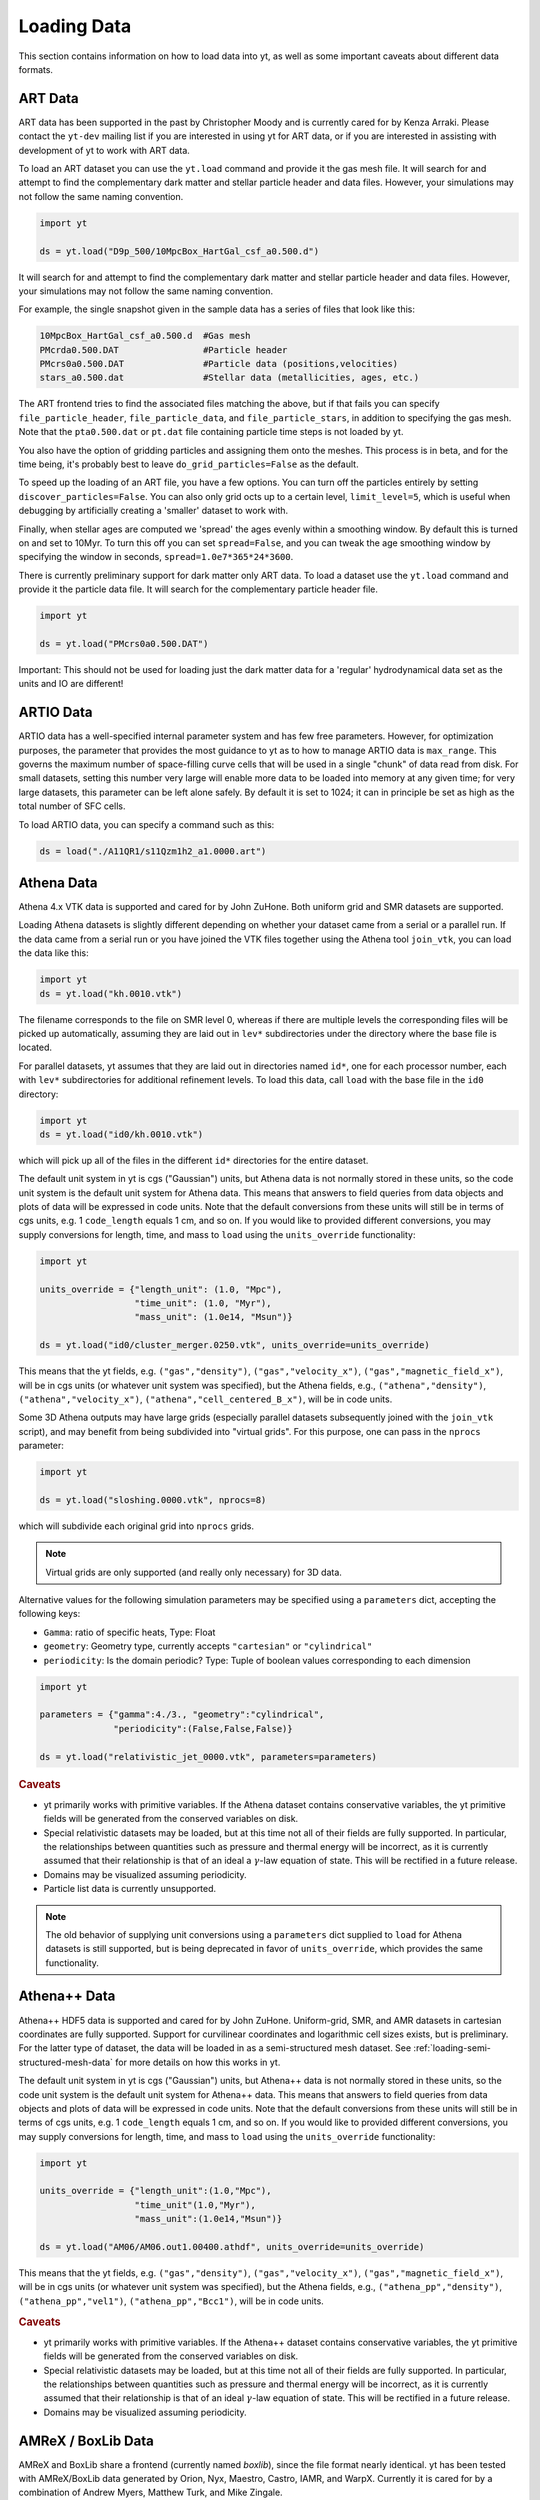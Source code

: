 .. _loading-data:

Loading Data
============

This section contains information on how to load data into yt, as well as
some important caveats about different data formats.

.. _loading-art-data:

ART Data
--------

ART data has been supported in the past by Christopher Moody and is currently
cared for by Kenza Arraki.  Please contact the ``yt-dev`` mailing list if you
are interested in using yt for ART data, or if you are interested in assisting
with development of yt to work with ART data.

To load an ART dataset you can use the ``yt.load`` command and provide it the
gas mesh file. It will search for and attempt to find the complementary dark
matter and stellar particle header and data files. However, your simulations may
not follow the same naming convention.

.. code-block:: python

   import yt

   ds = yt.load("D9p_500/10MpcBox_HartGal_csf_a0.500.d")


It will search for and attempt to find the complementary dark matter and stellar
particle header and data files. However, your simulations may not follow the
same naming convention.

For example, the single snapshot given in the sample data has a series of files
that look like this:

.. code-block:: none

   10MpcBox_HartGal_csf_a0.500.d  #Gas mesh
   PMcrda0.500.DAT                #Particle header
   PMcrs0a0.500.DAT               #Particle data (positions,velocities)
   stars_a0.500.dat               #Stellar data (metallicities, ages, etc.)

The ART frontend tries to find the associated files matching the
above, but if that fails you can specify ``file_particle_header``,
``file_particle_data``, and ``file_particle_stars``, in addition to
specifying the gas mesh. Note that the ``pta0.500.dat`` or ``pt.dat``
file containing particle time steps is not loaded by yt.

You also have the option of gridding particles and assigning them onto the
meshes.  This process is in beta, and for the time being, it's probably best to
leave ``do_grid_particles=False`` as the default.

To speed up the loading of an ART file, you have a few options. You can turn
off the particles entirely by setting ``discover_particles=False``. You can
also only grid octs up to a certain level, ``limit_level=5``, which is useful
when debugging by artificially creating a 'smaller' dataset to work with.

Finally, when stellar ages are computed we 'spread' the ages evenly within a
smoothing window. By default this is turned on and set to 10Myr. To turn this
off you can set ``spread=False``, and you can tweak the age smoothing window
by specifying the window in seconds, ``spread=1.0e7*365*24*3600``.

There is currently preliminary support for dark matter only ART data. To load a
dataset use the ``yt.load`` command and provide it the particle data file. It
will search for the complementary particle header file.

.. code-block:: python

   import yt

   ds = yt.load("PMcrs0a0.500.DAT")

Important: This should not be used for loading just the dark matter
data for a 'regular' hydrodynamical data set as the units and IO are
different!


.. _loading-artio-data:

ARTIO Data
----------

ARTIO data has a well-specified internal parameter system and has few free
parameters.  However, for optimization purposes, the parameter that provides
the most guidance to yt as to how to manage ARTIO data is ``max_range``.  This
governs the maximum number of space-filling curve cells that will be used in a
single "chunk" of data read from disk.  For small datasets, setting this number
very large will enable more data to be loaded into memory at any given time;
for very large datasets, this parameter can be left alone safely.  By default
it is set to 1024; it can in principle be set as high as the total number of
SFC cells.

To load ARTIO data, you can specify a command such as this:

.. code-block:: python

   ds = load("./A11QR1/s11Qzm1h2_a1.0000.art")

.. _loading-athena-data:

Athena Data
-----------

Athena 4.x VTK data is supported and cared for by John ZuHone. Both uniform grid
and SMR datasets are supported.

.. note:
   yt also recognizes Fargo3D data written to VTK files as
   Athena data, but support for Fargo3D data is preliminary.

Loading Athena datasets is slightly different depending on whether
your dataset came from a serial or a parallel run. If the data came
from a serial run or you have joined the VTK files together using the
Athena tool ``join_vtk``, you can load the data like this:

.. code-block:: python

   import yt
   ds = yt.load("kh.0010.vtk")

The filename corresponds to the file on SMR level 0, whereas if there
are multiple levels the corresponding files will be picked up
automatically, assuming they are laid out in ``lev*`` subdirectories
under the directory where the base file is located.

For parallel datasets, yt assumes that they are laid out in
directories named ``id*``, one for each processor number, each with
``lev*`` subdirectories for additional refinement levels. To load this
data, call ``load`` with the base file in the ``id0`` directory:

.. code-block:: python

   import yt
   ds = yt.load("id0/kh.0010.vtk")

which will pick up all of the files in the different ``id*`` directories for
the entire dataset.

The default unit system in yt is cgs ("Gaussian") units, but Athena data is not
normally stored in these units, so the code unit system is the default unit
system for Athena data. This means that answers to field queries from data
objects and plots of data will be expressed in code units. Note that the default
conversions from these units will still be in terms of cgs units, e.g. 1
``code_length`` equals 1 cm, and so on. If you would like to provided different
conversions, you may supply conversions for length, time, and mass to ``load``
using the ``units_override`` functionality:

.. code-block:: python

   import yt

   units_override = {"length_unit": (1.0, "Mpc"),
                     "time_unit": (1.0, "Myr"),
                     "mass_unit": (1.0e14, "Msun")}

   ds = yt.load("id0/cluster_merger.0250.vtk", units_override=units_override)

This means that the yt fields, e.g. ``("gas","density")``,
``("gas","velocity_x")``, ``("gas","magnetic_field_x")``, will be in cgs units
(or whatever unit system was specified), but the Athena fields, e.g.,
``("athena","density")``, ``("athena","velocity_x")``,
``("athena","cell_centered_B_x")``, will be in code units.

Some 3D Athena outputs may have large grids (especially parallel datasets
subsequently joined with the ``join_vtk`` script), and may benefit from being
subdivided into "virtual grids". For this purpose, one can pass in the
``nprocs`` parameter:

.. code-block:: python

   import yt

   ds = yt.load("sloshing.0000.vtk", nprocs=8)

which will subdivide each original grid into ``nprocs`` grids.

.. note::

    Virtual grids are only supported (and really only necessary) for 3D data.

Alternative values for the following simulation parameters may be specified
using a ``parameters`` dict, accepting the following keys:

* ``Gamma``: ratio of specific heats, Type: Float
* ``geometry``: Geometry type, currently accepts ``"cartesian"`` or
  ``"cylindrical"``
* ``periodicity``: Is the domain periodic? Type: Tuple of boolean values
  corresponding to each dimension

.. code-block:: python

   import yt

   parameters = {"gamma":4./3., "geometry":"cylindrical",
                 "periodicity":(False,False,False)}

   ds = yt.load("relativistic_jet_0000.vtk", parameters=parameters)

.. rubric:: Caveats

* yt primarily works with primitive variables. If the Athena dataset contains
  conservative variables, the yt primitive fields will be generated from the
  conserved variables on disk.
* Special relativistic datasets may be loaded, but at this time not all of
  their fields are fully supported. In particular, the relationships between
  quantities such as pressure and thermal energy will be incorrect, as it is
  currently assumed that their relationship is that of an ideal a
  :math:`\gamma`-law equation of state. This will be rectified in a future
  release.
* Domains may be visualized assuming periodicity.
* Particle list data is currently unsupported.

.. note::

   The old behavior of supplying unit conversions using a ``parameters``
   dict supplied to ``load`` for Athena datasets is still supported, but is
   being deprecated in favor of ``units_override``, which provides the same
   functionality.

.. _loading-athena-pp-data:

Athena++ Data
-------------

Athena++ HDF5 data is supported and cared for by John ZuHone. Uniform-grid, SMR,
and AMR datasets in cartesian coordinates are fully supported. Support for
curvilinear coordinates and logarithmic cell sizes exists, but is preliminary.
For the latter type of dataset, the data will be loaded in as a semi-structured
mesh dataset. See :ref:`loading-semi-structured-mesh-data` for more details on
how this works in yt.

The default unit system in yt is cgs ("Gaussian") units, but Athena++ data is
not normally stored in these units, so the code unit system is the default unit
system for Athena++ data. This means that answers to field queries from data
objects and plots of data will be expressed in code units. Note that the default
conversions from these units will still be in terms of cgs units, e.g. 1
``code_length`` equals 1 cm, and so on. If you would like to provided different
conversions, you may supply conversions for length, time, and mass to ``load``
using the ``units_override`` functionality:

.. code-block:: python

   import yt

   units_override = {"length_unit":(1.0,"Mpc"),
                     "time_unit"(1.0,"Myr"),
                     "mass_unit":(1.0e14,"Msun")}

   ds = yt.load("AM06/AM06.out1.00400.athdf", units_override=units_override)

This means that the yt fields, e.g. ``("gas","density")``,
``("gas","velocity_x")``, ``("gas","magnetic_field_x")``, will be in cgs units
(or whatever unit system was specified), but the Athena fields, e.g.,
``("athena_pp","density")``, ``("athena_pp","vel1")``, ``("athena_pp","Bcc1")``,
will be in code units.

.. rubric:: Caveats

* yt primarily works with primitive variables. If the Athena++ dataset contains
  conservative variables, the yt primitive fields will be generated from the
  conserved variables on disk.
* Special relativistic datasets may be loaded, but at this time not all of their
  fields are fully supported. In particular, the relationships between
  quantities such as pressure and thermal energy will be incorrect, as it is
  currently assumed that their relationship is that of an ideal
  :math:`\gamma`-law equation of state. This will be rectified in a future
  release.
* Domains may be visualized assuming periodicity.

.. _loading-orion-data:

AMReX / BoxLib Data
-------------------

AMReX and BoxLib share a frontend (currently named `boxlib`), since
the file format nearly identical.  yt has been tested with AMReX/BoxLib
data generated by Orion, Nyx, Maestro, Castro, IAMR, and
WarpX. Currently it is cared for by a combination of Andrew Myers,
Matthew Turk, and Mike Zingale.

To load an AMReX/BoxLib dataset, you can use the ``yt.load`` command on
the plotfile directory name.  In general, you must also have the
``inputs`` file in the base directory, but Maestro, Castro, Nyx, and WarpX will get
all the necessary parameter information from the ``job_info`` file in
the plotfile directory.  For instance, if you were in a
directory with the following files:

.. code-block:: none

   inputs
   pltgmlcs5600/
   pltgmlcs5600/Header
   pltgmlcs5600/Level_0
   pltgmlcs5600/Level_0/Cell_H
   pltgmlcs5600/Level_1
   pltgmlcs5600/Level_1/Cell_H
   pltgmlcs5600/Level_2
   pltgmlcs5600/Level_2/Cell_H
   pltgmlcs5600/Level_3
   pltgmlcs5600/Level_3/Cell_H
   pltgmlcs5600/Level_4
   pltgmlcs5600/Level_4/Cell_H

You would feed it the filename ``pltgmlcs5600``:

.. code-block:: python

   import yt
   ds = yt.load("pltgmlcs5600")

For Maestro, Castro, Nyx, and WarpX, you would not need the ``inputs`` file, and you
would have a ``job_info`` file in the plotfile directory.

.. rubric:: Caveats

* yt does not read the Maestro base state (although you can have Maestro
  map it to a full Cartesian state variable before writing the plotfile
  to get around this).  E-mail the dev list if you need this support.
* yt supports AMReX/BoxLib particle data stored in the standard format used
  by Nyx and WarpX, and optionally Castro. It currently does not support the ASCII particle
  data used by Maestro and Castro.
* For Maestro, yt aliases either "tfromp" or "tfromh to" ``temperature``
  depending on the value of the ``use_tfromp`` runtime parameter.
* For Maestro, some velocity fields like ``velocity_magnitude`` or
  ``mach_number`` will always use the on-disk value, and not have yt
  derive it, due to the complex interplay of the base state velocity.

Viewing raw fields in WarpX
^^^^^^^^^^^^^^^^^^^^^^^^^^^

Most AMReX/BoxLib codes output cell-centered data. If the underlying discretization
is not cell-centered, then fields are typically averaged to cell centers before
they are written to plot files for visualization. WarpX, however, has the option
to output the raw (i.e., not averaged to cell centers) data as well.  If you
run your WarpX simulation with ``warpx.plot_raw_fields = 1`` in your inputs
file, then you should get an additional ``raw_fields`` subdirectory inside your
plot file. When you load this dataset, yt will have additional on-disk fields
defined, with the "raw" field type:

.. code-block:: python

    import yt
    ds = yt.load("Laser/plt00015/")
    print(ds.field_list)

The raw fields in WarpX are nodal in at least one direction. We define a field
to be "nodal" in a given direction if the field data is defined at the "low"
and "high" sides of the cell in that direction, rather than at the cell center.
Instead of returning one field value per cell selected, nodal fields return a
number of values, depending on their centering. This centering is marked by
a `nodal_flag` that describes whether the fields is nodal in each dimension.
``nodal_flag = [0, 0, 0]`` means that the field is cell-centered, while
``nodal_flag = [0, 0, 1]`` means that the field is nodal in the z direction
and cell centered in the others, i.e. it is defined on the z faces of each cell.
``nodal_flag = [1, 1, 0]`` would mean that the field is centered in the z direction,
but nodal in the other two, i.e. it lives on the four cell edges that are normal
to the z direction.

.. code-block:: python

    ds.index
    ad = ds.all_data()
    print(ds.field_info[('raw', 'Ex')].nodal_flag)
    print(ad['raw', 'Ex'].shape)
    print(ds.field_info[('raw', 'Bx')].nodal_flag)
    print(ad['raw', 'Bx'].shape)
    print(ds.field_info[('boxlib', 'Bx')].nodal_flag)
    print(ad['boxlib', 'Bx'].shape)

Here, the field ``('raw', 'Ex')`` is nodal in two directions, so four values per cell
are returned, corresponding to the four edges in each cell on which the variable
is defined. ``('raw', 'Bx')`` is nodal in one direction, so two values are returned
per cell. The standard, averaged-to-cell-centers fields are still available.

Currently, slices and data selection are implemented for nodal fields. Projections,
volume rendering, and many of the analysis modules will not work.

.. _loading-pluto-data:

Pluto Data
----------

Support for Pluto AMR data is provided through the Chombo frontend, which
is currently maintained by Andrew Myers. Pluto output files that don't use
the Chombo HDF5 format are currently not supported. To load a Pluto dataset,
you can use the ``yt.load`` command on the ``*.hdf5`` files. For example, the
KelvinHelmholtz sample dataset is a directory that contains the following
files:

.. code-block:: none

   data.0004.hdf5
   pluto.ini

To load it, you can navigate into that directory and do:

.. code-block:: python

   import yt
   ds = yt.load("data.0004.hdf5")

The ``pluto.ini`` file must also be present alongside the HDF5 file.
By default, all of the Pluto fields will be in code units.

.. _loading-enzo-data:

Enzo Data
---------

Enzo data is fully supported and cared for by Matthew Turk.  To load an Enzo
dataset, you can use the ``yt.load`` command and provide it the dataset name.
This would be the name of the output file, and it
contains no extension.  For instance, if you have the following files:

.. code-block:: none

   DD0010/
   DD0010/data0010
   DD0010/data0010.index
   DD0010/data0010.cpu0000
   DD0010/data0010.cpu0001
   DD0010/data0010.cpu0002
   DD0010/data0010.cpu0003

You would feed the ``load`` command the filename ``DD0010/data0010`` as
mentioned.

.. code-block:: python

   import yt
   ds = yt.load("DD0010/data0010")

.. rubric:: Caveats

* There are no major caveats for Enzo usage
* Units should be correct, if you utilize standard unit-setting routines.  yt
  will notify you if it cannot determine the units, although this
  notification will be passive.
* 2D and 1D data are supported, but the extraneous dimensions are set to be
  of length 1.0 in "code length" which may produce strange results for volume
  quantities.


Enzo MHDCT data
^^^^^^^^^^^^^^^

The electric and magnetic fields for Enzo MHDCT simulations are defined on cell
faces, unlike other Enzo fields which are defined at cell centers. In yt, we
call face-centered fields like this "nodal".  We define a field to be nodal in
a given direction if the field data is defined at the "low" and "high" sides of
the cell in that direction, rather than at the cell center.  Instead of
returning one field value per cell selected, nodal fields return a number of
values, depending on their centering. This centering is marked by a `nodal_flag`
that describes whether the fields is nodal in each dimension.  ``nodal_flag =
[0, 0, 0]`` means that the field is cell-centered, while ``nodal_flag = [0, 0,
1]`` means that the field is nodal in the z direction and cell centered in the
others, i.e. it is defined on the z faces of each cell.  ``nodal_flag = [1, 1,
0]`` would mean that the field is centered in the z direction, but nodal in the
other two, i.e. it lives on the four cell edges that are normal to the z
direction.

.. code-block:: python

    ds.index
    ad = ds.all_data()
    print(ds.field_info[('enzo', 'Ex')].nodal_flag)
    print(ad['raw', 'Ex'].shape)
    print(ds.field_info[('enzo', 'BxF')].nodal_flag)
    print(ad['raw', 'Bx'].shape)
    print(ds.field_info[('enzo', 'Bx')].nodal_flag)
    print(ad['boxlib', 'Bx'].shape)

Here, the field ``('enzo', 'Ex')`` is nodal in two directions, so four values
per cell are returned, corresponding to the four edges in each cell on which the
variable is defined. ``('enzo', 'BxF')`` is nodal in one direction, so two
values are returned per cell. The standard, non-nodal field ``('enzo', 'Bx')``
is also available.

Currently, slices and data selection are implemented for nodal
fields. Projections, volume rendering, and many of the analysis modules will not
work.

.. _loading-enzop-data:

Enzo-P Data
-----------

Enzo-P outputs have three types of files.

.. code-block:: none

   hello-0200/
   hello-0200/hello-0200.block_list
   hello-0200/hello-0200.file_list
   hello-0200/hello-0200.hello-c0020-p0000.h5

To load Enzo-P data into yt, provide the block list file:

.. code-block:: python

   import yt
   ds = yt.load("hello-0200/hello-0200.block_list")

Mesh fields are fully supported for 1, 2, and 3D datasets.

.. rubric:: Caveats

* The Enzo-P output format is still evolving somewhat as the code is being
  actively developed. This frontend will be updated as development continues.
* Units are currently assumed to be in CGS.
* Particles are not yet supported.

.. _loading-exodusii-data:

Exodus II Data
--------------

.. note::

   To load Exodus II data, you need to have the `netcdf4 <http://unidata.github.io/
   netcdf4-python/>`_ python interface installed.

Exodus II is a file format for Finite Element datasets that is used by the MOOSE
framework for file IO. Support for this format (and for unstructured mesh data in
general) is a new feature as of yt 3.3, so while we aim to fully support it, we
also expect there to be some buggy features at present. Currently, yt can visualize
quads, hexes, triangles, and tetrahedral element types at first order. Additionally,
there is experimental support for the high-order visualization of 20-node hex elements.
Development of more high-order visualization capability is a work in progress.

To load an Exodus II dataset, you can use the ``yt.load`` command on the Exodus II
file:

.. code-block:: python

   import yt
   ds = yt.load("MOOSE_sample_data/out.e-s010", step=0)

Because Exodus II datasets can have multiple steps (which can correspond to time steps,
picard iterations, non-linear solve iterations, etc...), you can also specify a step
argument when you load an Exodus II data that defines the index at which to look when
you read data from the file. Omitting this argument is the same as passing in 0, and
setting ``step=-1`` selects the last time output in the file.

You can access the connectivity information directly by doing:

.. code-block:: python

   import yt
   ds = yt.load("MOOSE_sample_data/out.e-s010", step=-1)
   print(ds.index.meshes[0].connectivity_coords)
   print(ds.index.meshes[0].connectivity_indices)
   print(ds.index.meshes[1].connectivity_coords)
   print(ds.index.meshes[1].connectivity_indices)

This particular dataset has two meshes in it, both of which are made of 8-node hexes.
yt uses a field name convention to access these different meshes in plots and data
objects. To see all the fields found in a particular dataset, you can do:

.. code-block:: python

   import yt
   ds = yt.load("MOOSE_sample_data/out.e-s010")
   print(ds.field_list)

This will give you a list of field names like ``('connect1', 'diffused')`` and
``('connect2', 'convected')``. Here, fields labelled with ``'connect1'`` correspond to the
first mesh, and those with ``'connect2'`` to the second, and so on. To grab the value
of the ``'convected'`` variable at all the nodes in the first mesh, for example, you
would do:

.. code-block:: python

   import yt
   ds = yt.load("MOOSE_sample_data/out.e-s010")
   ad = ds.all_data()  # geometric selection, this just grabs everything
   print(ad['connect1', 'convected'])

In this dataset, ``('connect1', 'convected')`` is nodal field, meaning that the field values
are defined at the vertices of the elements. If we examine the shape of the returned array:

.. code-block:: python

   import yt
   ds = yt.load("MOOSE_sample_data/out.e-s010")
   ad = ds.all_data()
   print(ad['connect1', 'convected'].shape)

we see that this mesh has 12480 8-node hexahedral elements, and that we get 8 field values
for each element. To get the vertex positions at which these field values are defined, we
can do, for instance:

.. code-block:: python

   import yt
   ds = yt.load("MOOSE_sample_data/out.e-s010")
   ad = ds.all_data()
   print(ad['connect1', 'vertex_x'])

If we instead look at an element-centered field, like ``('connect1', 'conv_indicator')``,
we get:

.. code-block:: python

   import yt
   ds = yt.load("MOOSE_sample_data/out.e-s010")
   ad = ds.all_data()
   print(ad['connect1', 'conv_indicator'].shape)

we instead get only one field value per element.

For information about visualizing unstructured mesh data, including Exodus II datasets,
please see :ref:`unstructured-mesh-slices` and :ref:`unstructured_mesh_rendering`.

Displacement Fields
^^^^^^^^^^^^^^^^^^^

Finite element codes often solve for the displacement of each vertex from its
original position as a node variable, rather than updating the actual vertex
positions with time. For analysis and visualization, it is often useful to turn
these displacements on or off, and to be able to scale them arbitrarily to
emphasize certain features of the solution. To allow this, if ``yt`` detects
displacement fields in an Exodus II dataset (using the convention that they will
be named ``disp_x``, ``disp_y``, etc...), it will optionally add these to
the mesh vertex positions for the purposes of visualization. Displacement fields
can be controlled when a dataset is loaded by passing in an optional dictionary
to the ``yt.load`` command. This feature is turned off by default, meaning that
a dataset loaded as

.. code-block:: python

   import yt
   ds = yt.load("MOOSE_sample_data/mps_out.e")

will not include the displacements in the vertex positions. The displacements can
be turned on separately for each mesh in the file by passing in a a tuple of
(scale, offset) pairs for the meshes you want to enable displacements for.
For example, the following code snippet turns displacements on for the second
mesh, but not the first:

.. code-block:: python

    import yt
    ds = yt.load("MOOSE_sample_data/mps_out.e", step=10,
                 displacements={'connect2': (1.0, [0.0, 0.0, 0.0])})

The displacements can also be scaled by an arbitrary factor before they are
added in to the vertex positions. The following code turns on displacements
for both ``connect1`` and ``connect2``, scaling the former by a factor of 5.0
and the later by a factor of 10.0:

.. code-block:: python

    import yt
    ds = yt.load("MOOSE_sample_data/mps_out.e", step=10,
                 displacements={'connect1': (5.0, [0.0, 0.0, 0.0]),
                                'connect2': (10.0, [0.0, 0.0, 0.0])})

Finally, we can also apply an arbitrary offset to the mesh vertices after
the scale factor is applied. For example, the following code scales all
displacements in the second mesh by a factor of 5.0, and then shifts
each vertex in the mesh by 1.0 unit in the z-direction:

.. code-block:: python

    import yt
    ds = yt.load("MOOSE_sample_data/mps_out.e", step=10,
                  displacements={'connect2': (5.0, [0.0, 0.0, 1.0])})

.. _loading-fits-data:

FITS Data
---------

FITS data is *mostly* supported and cared for by John ZuHone. In order to
read FITS data, `AstroPy <http://www.astropy.org>`_ must be installed. FITS
data cubes can be loaded in the same way by yt as other datasets. yt
can read FITS image files that have the following (case-insensitive) suffixes:

* fits
* fts
* fits.gz
* fts.gz

yt can currently read two kinds of FITS files: FITS image files and FITS
binary table files containing positions, times, and energies of X-ray events.

Though a FITS image is composed of a single array in the FITS file,
upon being loaded into yt it is automatically decomposed into grids:

.. code-block:: python

   import yt
   ds = yt.load("m33_hi.fits")
   ds.print_stats()

.. parsed-literal::

   level  # grids         # cells     # cells^3
   ----------------------------------------------
     0	     512	  981940800       994
   ----------------------------------------------
             512	  981940800

yt will generate its own domain decomposition, but the number of grids can be
set manually by passing the ``nprocs`` parameter to the ``load`` call:

.. code-block:: python

   ds = load("m33_hi.fits", nprocs=1024)

Making the Most of yt for FITS Data
^^^^^^^^^^^^^^^^^^^^^^^^^^^^^^^^^^^

yt will load data without WCS information and/or some missing header keywords, but the resulting
field information will necessarily be incomplete. For example, field names may not be descriptive,
and units will not be correct. To get the full use out of yt for FITS files, make sure that for
each image the following header keywords have sensible values:

* ``CDELTx``: The pixel width in along axis ``x``
* ``CRVALx``: The coordinate value at the reference position along axis ``x``
* ``CRPIXx``: The reference pixel along axis ``x``
* ``CTYPEx``: The projection type of axis ``x``
* ``CUNITx``: The units of the coordinate along axis ``x``
* ``BTYPE``: The type of the image
* ``BUNIT``: The units of the image

FITS header keywords can easily be updated using AstroPy. For example,
to set the ``BTYPE`` and ``BUNIT`` keywords:

.. code-block:: python

   import astropy.io.fits as pyfits
   f = pyfits.open("xray_flux_image.fits", mode="update")
   f[0].header["BUNIT"] = "cts/s/pixel"
   f[0].header["BTYPE"] = "flux"
   f.flush()
   f.close()

FITS Coordinates
^^^^^^^^^^^^^^^^

For FITS datasets, the unit of ``code_length`` is always the width of one
pixel. yt will attempt to use the WCS information in the FITS header to
construct information about the coordinate system, and provides support for
the following dataset types:

1. Rectilinear 2D/3D images with length units (e.g., Mpc, AU,
   etc.) defined in the ``CUNITx`` keywords
2. 2D images in some celestial coordinate systems (RA/Dec,
   galactic latitude/longitude, defined in the ``CTYPEx``
   keywords), and X-ray binary table event files
3. 3D images with celestial coordinates and a third axis for another
   quantity, such as velocity, frequency, wavelength, etc.
4. 4D images with the first three axes like Case 3, where the slices
   along the 4th axis are interpreted as different fields.

If your data is of the first case, yt will determine the length units based
on the information in the header. If your data is of the second or third
cases, no length units will be assigned, but the world coordinate information
about the axes will be stored in separate fields. If your data is of the
fourth type, the coordinates of the first three axes will be determined
according to cases 1-3.

.. note::

  Linear length-based coordinates (Case 1 above) are only supported if all
  dimensions have the same value for ``CUNITx``. WCS coordinates are only
  supported for Cases 2-4.

FITS Data Decomposition
^^^^^^^^^^^^^^^^^^^^^^^

Though a FITS image is composed of a single array in the FITS file,
upon being loaded into yt it is automatically decomposed into grids:

.. code-block:: python

   import yt
   ds = yt.load("m33_hi.fits")
   ds.print_stats()

.. parsed-literal::

   level  # grids         # cells     # cells^3
   ----------------------------------------------
     0	     512	  981940800       994
   ----------------------------------------------
             512	  981940800

For 3D spectral-cube data, the decomposition into grids will be done along the
spectral axis since this will speed up many common operations for this
particular type of dataset.

yt will generate its own domain decomposition, but the number of grids can be
set manually by passing the ``nprocs`` parameter to the ``load`` call:

.. code-block:: python

   ds = load("m33_hi.fits", nprocs=64)


Fields in FITS Datasets
^^^^^^^^^^^^^^^^^^^^^^^

Multiple fields can be included in a FITS dataset in several different ways.
The first way, and the simplest, is if more than one image HDU is
contained within the same file. The field names will be determined by the
value of ``BTYPE`` in the header, and the field units will be determined by
the value of ``BUNIT``. The second way is if a dataset has a fourth axis,
with each slice along this axis corresponding to a different field. In this
case, the field names will be determined by the value of the ``CTYPE4`` keyword
and the index of the slice. So, for example, if ``BTYPE`` = ``"intensity"`` and
``CTYPE4`` = ``"stokes"``, then the fields will be named
``"intensity_stokes_1"``, ``"intensity_stokes_2"``, and so on.

The third way is if auxiliary files are included along with the main file, like so:

.. code-block:: python

   ds = load("flux.fits", auxiliary_files=["temp.fits","metal.fits"])

The image blocks in each of these files will be loaded as a separate field,
provided they have the same dimensions as the image blocks in the main file.

Additionally, fields corresponding to the WCS coordinates will be generated.
based on the corresponding ``CTYPEx`` keywords. When queried, these fields
will be generated from the pixel coordinates in the file using the WCS
transformations provided by AstroPy.

X-ray event data will be loaded as particle fields in yt, but a grid will be
constructed from the WCS information in the FITS header. There is a helper
function, ``setup_counts_fields``, which may be used to make deposited image
fields from the event data for different energy bands (for an example see
:ref:`xray_fits`).

.. note::

  Each FITS image from a single dataset, whether from one file or from one of
  multiple files, must have the same dimensions and WCS information as the
  first image in the primary file. If this is not the case,
  yt will raise a warning and will not load this field.

.. _additional_fits_options:

Additional Options
^^^^^^^^^^^^^^^^^^

The following are additional options that may be passed to the ``load`` command
when analyzing FITS data:

``nan_mask``
""""""""""""

FITS image data may include ``NaNs``. If you wish to mask this data out,
you may supply a ``nan_mask`` parameter, which may either be a
single floating-point number (applies to all fields) or a Python dictionary
containing different mask values for different fields:

.. code-block:: python

   # passing a single float
   ds = load("m33_hi.fits", nan_mask=0.0)

   # passing a dict
   ds = load("m33_hi.fits", nan_mask={"intensity":-1.0,"temperature":0.0})

``suppress_astropy_warnings``
"""""""""""""""""""""""""""""

Generally, AstroPy may generate a lot of warnings about individual FITS
files, many of which you may want to ignore. If you want to see these
warnings, set ``suppress_astropy_warnings = False``.

``spectral_factor``
"""""""""""""""""""

Often, the aspect ratio of 3D spectral cubes can be far from unity. Because yt
sets the pixel scale as the ``code_length``, certain visualizations (such as
volume renderings) may look extended or distended in ways that are
undesirable. To adjust the width in ``code_length`` of the spectral axis, set
``spectral_factor`` equal to a constant which gives the desired scaling, or set
it to ``"auto"`` to make the width the same as the largest axis in the sky
plane.

Miscellaneous Tools for Use with FITS Data
^^^^^^^^^^^^^^^^^^^^^^^^^^^^^^^^^^^^^^^^^^

A number of tools have been prepared for use with FITS data that enhance yt's
visualization and analysis capabilities for this particular type of data. These
are included in the ``yt.frontends.fits.misc`` module, and can be imported like
so:

.. code-block:: python

  from yt.frontends.fits.misc import setup_counts_fields, PlotWindowWCS, ds9_region

``setup_counts_fields``
"""""""""""""""""""""""

This function can be used to create image fields from X-ray counts data in
different energy bands:

.. code-block:: python

  ebounds = [(0.1,2.0),(2.0,5.0)] # Energies are in keV
  setup_counts_fields(ds, ebounds)

which would make two fields, ``"counts_0.1-2.0"`` and ``"counts_2.0-5.0"``,
and add them to the field registry for the dataset ``ds``.

``ds9_region``
""""""""""""""

This function takes a `ds9 <http://ds9.si.edu/site/Home.html>`_ region and
creates a "cut region" data container from it, that can be used to select
the cells in the FITS dataset that fall within the region. To use this
functionality, the `pyregion <https://github.com/astropy/pyregion/>`_
package must be installed.

.. code-block:: python

  ds = yt.load("m33_hi.fits")
  circle_region = ds9_region(ds, "circle.reg")
  print(circle_region.quantities.extrema("flux"))


``PlotWindowWCS``
"""""""""""""""""

This class takes a on-axis ``SlicePlot`` or ``ProjectionPlot`` of FITS
data and adds celestial coordinates to the plot axes. To use it, a
version of AstroPy >= 1.3 must be installed.

.. code-block:: python

  wcs_slc = PlotWindowWCS(slc)
  wcs_slc.show() # for the IPython notebook
  wcs_slc.save()

``WCSAxes`` is still in an experimental state, but as its functionality
improves it will be utilized more here.

``create_spectral_slabs``
"""""""""""""""""""""""""

.. note::

  The following functionality requires the
  `spectral-cube <http://spectral-cube.readthedocs.org>`_ library to be
  installed.

If you have a spectral intensity dataset of some sort, and would like to
extract emission in particular slabs along the spectral axis of a certain
width, ``create_spectral_slabs`` can be used to generate a dataset with
these slabs as different fields. In this example, we use it to extract
individual lines from an intensity cube:

.. code-block:: python

  slab_centers = {'13CN': (218.03117, 'GHz'),
                  'CH3CH2CHO': (218.284256, 'GHz'),
                  'CH3NH2': (218.40956, 'GHz')}
  slab_width = (0.05, "GHz")
  ds = create_spectral_slabs("intensity_cube.fits",
                                    slab_centers, slab_width,
                                    nan_mask=0.0)

All keyword arguments to ``create_spectral_slabs`` are passed on to ``load`` when
creating the dataset (see :ref:`additional_fits_options` above). In the
returned dataset, the different slabs will be different fields, with the field
names taken from the keys in ``slab_centers``. The WCS coordinates on the
spectral axis are reset so that the center of the domain along this axis is
zero, and the left and right edges of the domain along this axis are
:math:`\pm` ``0.5*slab_width``.

Examples of Using FITS Data
^^^^^^^^^^^^^^^^^^^^^^^^^^^

The following IPython notebooks show examples of working with FITS data in yt,
which we recommend you look at in the following order:

* :ref:`radio_cubes`
* :ref:`xray_fits`

.. _loading-flash-data:

FLASH Data
----------

FLASH HDF5 data is *mostly* supported and cared for by John ZuHone.  To load a
FLASH dataset, you can use the ``yt.load`` command and provide it the file name of
a plot file, checkpoint file, or particle file. Particle files require special handling
depending on the situation, the main issue being that they typically lack grid information.
The first case is when you have a plotfile and a particle file that you would like to
load together. In the simplest case, this occurs automatically. For instance, if you
were in a directory with the following files:

.. code-block:: none

   radio_halo_1kpc_hdf5_plt_cnt_0100 # plotfile
   radio_halo_1kpc_hdf5_part_0100 # particle file

where the plotfile and the particle file were created at the same time (therefore having
particle data consistent with the grid structure of the former). Notice also that the
prefix ``"radio_halo_1kpc_"`` and the file number ``100`` are the same. In this special case,
the particle file will be loaded automatically when ``yt.load`` is called on the plotfile.
This also works when loading a number of files in a time series.

If the two files do not have the same prefix and number, but they nevertheless have the same
grid structure and are at the same simulation time, the particle data may be loaded with the
``particle_filename`` optional argument to ``yt.load``:

.. code-block:: python

    import yt
    ds = yt.load("radio_halo_1kpc_hdf5_plt_cnt_0100", particle_filename="radio_halo_1kpc_hdf5_part_0100")

However, if you don't have a corresponding plotfile for a particle file, but would still
like to load the particle data, you can still call ``yt.load`` on the file. However, the
grid information will not be available, and the particle data will be loaded in a fashion
similar to SPH data.

.. rubric:: Caveats

* Please be careful that the units are correctly utilized; yt assumes cgs by default, but conversion to
  other :ref:`unit systems <unit_systems>` is also possible.

.. _loading-gadget-data:

Gadget Data
-----------

yt has support for reading Gadget data in both raw binary and HDF5 formats.  It
is able to access the particles as it would any other particle dataset, and it
can apply smoothing kernels to the data to produce both quantitative analysis
and visualization. See :ref:`loading-sph-data` for more details and
:ref:`gadget-notebook` for a detailed example of loading, analyzing, and
visualizing a Gadget dataset.  An example which makes use of a Gadget snapshot
from the OWLS project can be found at :ref:`owls-notebook`.

Gadget data in HDF5 format can be loaded with the ``load`` command:

.. code-block:: python

   import yt
   ds = yt.load("snapshot_061.hdf5")

Gadget data in raw binary format can also be loaded with the ``load`` command.
This is supported for snapshots created with the ``SnapFormat`` parameter
set to 1 or 2.

.. code-block:: python

   import yt
   ds = yt.load("snapshot_061")

.. _particle-bbox:

Units and Bounding Boxes
^^^^^^^^^^^^^^^^^^^^^^^^

There are two additional pieces of information that may be needed.  If your
simulation is cosmological, yt can often guess the bounding box and the units of
the simulation.  However, for isolated simulations and for cosmological
simulations with non-standard units, these must be supplied by the user.  For
example, if a length unit of 1.0 corresponds to a kiloparsec, you can supply
this in the constructor.  yt can accept units such as ``Mpc``, ``kpc``, ``cm``,
``Mpccm/h`` and so on.  In particular, note that ``Mpc/h`` and ``Mpccm/h``
(``cm`` for comoving here) are usable unit definitions.

yt will attempt to use units for ``mass``, ``length`` and ``time`` as supplied
in the argument ``unit_base``.  The ``bounding_box`` argument is a list of
two-item tuples or lists that describe the left and right extents of the
particles. In this example we load a dataset with a custom bounding box
and units.

.. code-block:: python


   bbox = [[-600.0, 600.0], [-600.0, 600.0], [-600.0, 600.0]]
   unit_base = {
       'length': (1.0, 'kpc'),
       'velocity: (1.0, 'km/s'),
       'mass': (1.0, 'Msun')
   }

   ds = yt.load("snap_004", unit_base=unit_base, bounding_box=bbox)

In addition, you can use ``UnitLength_in_cm``, ``UnitVelocity_in_cm_per_s``,
and ``UnitMass_in_g`` as keys for the ``unit_base`` dictionary. These names
come from the names used in the Gadget runtime parameter file. This example
will initialize a dataset with the same units as the example above:

.. code-block:: python

  unit_base = {
      'UnitLength_in_cm': 3.09e21,
      'UnitVelocity_in_cm_per_s': 1e5
      'UnitMass_in_g': 1.989e33
   }

  ds = yt.load("snap_004", unit_base=unit_base, bounding_box=bbox)

.. _particle-indexing-criteria:

Indexing Criteria
^^^^^^^^^^^^^^^^^

yt generates a global mesh index via octree that governs the resolution of
volume elements.  This is governed by two parameters, ``n_ref`` and
``over_refine_factor``.  They are weak proxies for each other.  The first,
``n_ref``, governs how many particles in an oct results in that oct being
refined into eight child octs.  Lower values mean higher resolution; the
default is 64.  The second parameter, ``over_refine_factor``, governs how many
cells are in a given oct; the default value of 1 corresponds to 8 cells.
The number of cells in an oct is defined by the expression
``2**(3*over_refine_factor)``.

It's recommended that if you want higher-resolution, try reducing the value of
``n_ref`` to 32 or 16.

Also yt can be set to generate the global mesh index according to a specific
type of particles instead of all the particles through the parameter
``index_ptype``. For example, to build the octree only according to the
``"PartType0"`` particles, you can do:

.. code-block:: python

   ds = yt.load("snapshot_061.hdf5", index_ptype="PartType0")

By default, ``index_ptype`` is set to ``"all"``, which means all the particles.
For Gadget binary outputs, ``index_ptype`` should be set using the particle type
names yt uses internally (e.g. ``'Gas'``, ``'Halo'``, ``'Disk'``, etc). For
Gadget HDF5 outputs the particle type names come from the HDF5 output and so
should be referred to using names like ``'PartType0'``.

.. _gadget-field-spec:

Field Specifications
^^^^^^^^^^^^^^^^^^^^

Binary Gadget outputs often have additional fields or particle types that are
non-standard from the default Gadget distribution format.  These can be
specified in the call to ``GadgetDataset`` by either supplying one of the
sets of field specifications as a string or by supplying a field specification
itself.  As an example, yt has built-in definitions for ``default`` (the
default) and ``agora_unlv``.  Field specifications must be tuples, and must be
of this format:

.. code-block:: python

   default = ( "Coordinates",
               "Velocities",
               "ParticleIDs",
               "Mass",
               ("InternalEnergy", "Gas"),
               ("Density", "Gas"),
               ("SmoothingLength", "Gas"),
   )

This is the default specification used by the Gadget frontend.  It means that
the fields are, in order, Coordinates, Velocities, ParticleIDs, Mass, and the
fields InternalEnergy, Density and SmoothingLength *only* for Gas particles.
So for example, if you have defined a Metallicity field for the particle type
Halo, which comes right after ParticleIDs in the file, you could define it like
this:

.. code-block:: python

   my_field_def = ( "Coordinates",
               "Velocities",
               "ParticleIDs",
               ("Metallicity", "Halo"),
               "Mass",
               ("InternalEnergy", "Gas"),
               ("Density", "Gas"),
               ("SmoothingLength", "Gas"),
   )

To save time, you can utilize the plugins file for yt and use it to add items
to the dictionary where these definitions are stored.  You could do this like
so:

.. code-block:: python

   from yt.frontends.gadget.definitions import gadget_field_specs
   gadget_field_specs["my_field_def"] = my_field_def

Please also feel free to issue a pull request with any new field
specifications, as we're happy to include them in the main distribution!

.. _gadget-ptype-spec:

Particle Type Definitions
^^^^^^^^^^^^^^^^^^^^^^^^^

In some cases, research groups add new particle types or re-order them.  You
can supply alternate particle types by using the keyword ``ptype_spec`` to the
``GadgetDataset`` call.  The default for Gadget binary data is:

.. code-block:: python

   ( "Gas", "Halo", "Disk", "Bulge", "Stars", "Bndry" )

You can specify alternate names, but note that this may cause problems with the
field specification if none of the names match old names.

.. _gadget-header-spec:

Header Specification
^^^^^^^^^^^^^^^^^^^^

If you have modified the header in your Gadget binary file, you can specify an
alternate header specification with the keyword ``header_spec``.  This can
either be a list of strings corresponding to individual header types known to
yt, or it can be a combination of strings and header specifications.  The
default header specification (found in ``yt/frontends/sph/definitions.py``) is:

.. code-block:: python

   default      = (('Npart', 6, 'i'),
                   ('Massarr', 6, 'd'),
                   ('Time', 1, 'd'),
                   ('Redshift', 1, 'd'),
                   ('FlagSfr', 1, 'i'),
                   ('FlagFeedback', 1, 'i'),
                   ('Nall', 6, 'i'),
                   ('FlagCooling', 1, 'i'),
                   ('NumFiles', 1, 'i'),
                   ('BoxSize', 1, 'd'),
                   ('Omega0', 1, 'd'),
                   ('OmegaLambda', 1, 'd'),
                   ('HubbleParam', 1, 'd'),
                   ('FlagAge', 1, 'i'),
                   ('FlagMEtals', 1, 'i'),
                   ('NallHW', 6, 'i'),
                   ('unused', 16, 'i'))

These items will all be accessible inside the object ``ds.parameters``, which
is a dictionary.  You can add combinations of new items, specified in the same
way, or alternately other types of headers.  The other string keys defined are
``pad32``, ``pad64``, ``pad128``, and ``pad256`` each of which corresponds to
an empty padding in bytes.  For example, if you have an additional 256 bytes of
padding at the end, you can specify this with:

.. code-block:: python

   header_spec = ["default", "pad256"]

This can then be supplied to the constructor.  Note that you can also do this
manually, for instance with:


.. code-block:: python

   header_spec = ["default", (('some_value', 8, 'd'),
                              ('another_value', 1, 'i'))]

The letters correspond to data types from the Python struct module.  Please
feel free to submit alternate header types to the main yt repository.

.. _specifying-gadget-units:

Specifying Units
^^^^^^^^^^^^^^^^

If you are running a cosmology simulation, yt will be able to guess the units
with some reliability.  However, if you are not and you do not specify a
dataset, yt will not be able to and will use the defaults of length
being 1.0 Mpc/h (comoving), velocity being in cm/s, and mass being in 10^10
Msun/h.  You can specify alternate units by supplying the ``unit_base`` keyword
argument of this form:

.. code-block:: python

   unit_base = {'length': (1.0, 'cm'), 'mass': (1.0, 'g'), 'time': (1.0, 's')}

yt will utilize length, mass and time to set up all other units.

.. _loading-gamer-data:

GAMER Data
----------

GAMER HDF5 data is supported and cared for by Hsi-Yu Schive. You can load the data like this:

.. code-block:: python

   import yt
   ds = yt.load("InteractingJets/jet_000002")

For simulations without units (i.e., OPT__UNIT = 0), you can supply conversions for
length, time, and mass to ``load`` using the ``units_override`` functionality:

.. code-block:: python

   import yt
   code_units = { "length_unit":(1.0,"kpc"),
                  "time_unit"  :(3.08567758096e+13,"s"),
                  "mass_unit"  :(1.4690033e+36,"g") }
   ds = yt.load("InteractingJets/jet_000002", units_override=code_units)

This means that the yt fields, e.g., ``("gas","density")``, will be in cgs units, but the GAMER fields,
e.g., ``("gamer","Dens")``, will be in code units.

Particle data are supported and are always stored in the same file as the grid data.

.. rubric:: Caveats

* GAMER data in raw binary format (i.e., OPT__OUTPUT_TOTAL = C-binary) is not supported.

.. _loading-amr-data:

Generic AMR Data
----------------

See :ref:`loading-numpy-array` and
:func:`~yt.frontends.stream.data_structures.load_amr_grids` for more detail.

It is possible to create native yt dataset from Python's dictionary
that describes set of rectangular patches of data of possibly varying
resolution.

.. code-block:: python

   import yt

   grid_data = [
       dict(left_edge=[0.0, 0.0, 0.0],
            right_edge=[1.0, 1.0, 1.0],
            level=0,
            dimensions=[32, 32, 32])
       dict(left_edge=[0.25, 0.25, 0.25],
            right_edge=[0.75, 0.75, 0.75],
            level=1,
            dimensions=[32, 32, 32])
   ]

   for g in grid_data:
       g["density"] = np.random.random(g["dimensions"]) * 2 ** g["level"]

   ds = yt.load_amr_grids(grid_data, [32, 32, 32], 1.0)

.. note::

   yt only supports a block structure where the grid edges on the ``n``-th
   refinement level are aligned with the cell edges on the ``n-1``-th level.

Particle fields are supported by adding 1-dimensional arrays to each
``grid``'s dict:

.. code-block:: python

   for g in grid_data:
       g["particle_position_x"] = np.random.random(size=100000)

.. rubric:: Caveats

* Some functions may behave oddly, and parallelism will be disappointing or
  non-existent in most cases.
* No consistency checks are performed on the index
* Data must already reside in memory.
* Consistency between particle positions and grids is not checked;
  ``load_amr_grids`` assumes that particle positions associated with one grid are
  not bounded within another grid at a higher level, so this must be
  ensured by the user prior to loading the grid data.

Generic Array Data
------------------

See :ref:`loading-numpy-array` and
:func:`~yt.frontends.stream.data_structures.load_uniform_grid` for more detail.

Even if your data is not strictly related to fields commonly used in
astrophysical codes or your code is not supported yet, you can still feed it to
yt to use its advanced visualization and analysis facilities. The only
requirement is that your data can be represented as one or more uniform, three
dimensional numpy arrays. Assuming that you have your data in ``arr``,
the following code:

.. code-block:: python

   import yt

   data = dict(Density = arr)
   bbox = np.array([[-1.5, 1.5], [-1.5, 1.5], [1.5, 1.5]])
   ds = yt.load_uniform_grid(data, arr.shape, 3.08e24, bbox=bbox, nprocs=12)

will create yt-native dataset ``ds`` that will treat your array as
density field in cubic domain of 3 Mpc edge size (3 * 3.08e24 cm) and
simultaneously divide the domain into 12 chunks, so that you can take advantage
of the underlying parallelism.

Particle fields are added as one-dimensional arrays in a similar manner as the
three-dimensional grid fields:

.. code-block:: python

   import yt

   data = dict(Density = dens,
               particle_position_x = posx_arr,
	           particle_position_y = posy_arr,
	           particle_position_z = posz_arr)
   bbox = np.array([[-1.5, 1.5], [-1.5, 1.5], [1.5, 1.5]])
   ds = yt.load_uniform_grid(data, arr.shape, 3.08e24, bbox=bbox, nprocs=12)

where in this example the particle position fields have been assigned. If no
particle fields are supplied, then the number of particles is assumed to be
zero.

.. rubric:: Caveats

* Particles may be difficult to integrate.
* Data must already reside in memory.

.. _loading-semi-structured-mesh-data:

Semi-Structured Grid Data
-------------------------

See :ref:`loading-numpy-array`,
:func:`~yt.frontends.stream.data_structures.hexahedral_connectivity`,
:func:`~yt.frontends.stream.data_structures.load_hexahedral_mesh` for
more detail.

In addition to uniform grids as described above, you can load in data
with non-uniform spacing between datapoints. To load this type of
data, you must first specify a hexahedral mesh, a mesh of six-sided
cells, on which it will live. You define this by specifying the x,y,
and z locations of the corners of the hexahedral cells. The following
code:

.. code-block:: python

   import yt
   import numpy

   xgrid = numpy.array([-1, -0.65, 0, 0.65, 1])
   ygrid = numpy.array([-1, 0, 1])
   zgrid = numpy.array([-1, -0.447, 0.447, 1])

   coordinates,connectivity = yt.hexahedral_connectivity(xgrid,ygrid,zgrid)

will define the (x,y,z) coordinates of the hexahedral cells and
information about that cell's neighbors such that the cell corners
will be a grid of points constructed as the Cartesian product of
xgrid, ygrid, and zgrid.

Then, to load your data, which should be defined on the interiors of
the hexahedral cells, and thus should have the shape,
``(len(xgrid)-1, len(ygrid)-1, len(zgrid)-1)``, you can use the following code:

.. code-block:: python

   bbox = numpy.array([[numpy.min(xgrid),numpy.max(xgrid)],
	               [numpy.min(ygrid),numpy.max(ygrid)],
	               [numpy.min(zgrid),numpy.max(zgrid)]])
   data = {"density" : arr}
   ds = yt.load_hexahedral_mesh(data,conn,coords,1.0,bbox=bbox)

to load your data into the dataset ``ds`` as described above, where we
have assumed your data is stored in the three-dimensional array
``arr``.

.. rubric:: Caveats

* Integration is not implemented.
* Some functions may behave oddly or not work at all.
* Data must already reside in memory.

Unstructured Grid Data
----------------------

See :ref:`loading-numpy-array`,
:func:`~yt.frontends.stream.data_structures.load_unstructured_mesh` for
more detail.

In addition to the above grid types, you can also load data stored on
unstructured meshes. This type of mesh is used, for example, in many
finite element calculations. Currently, hexahedral and tetrahedral
mesh elements are supported.

To load an unstructured mesh, you need to specify the following. First,
you need to have a coordinates array, which should be an (L, 3) array
that stores the (x, y, z) positions of all of the vertices in the mesh.
Second, you need to specify a connectivity array, which describes how
those vertices are connected into mesh elements. The connectivity array
should be (N, M), where N is the number of elements and M is the
connectivity length, i.e. the number of vertices per element. Finally,
you must also specify a data dictionary, where the keys should be
the names of the fields and the values should be numpy arrays that
contain the field data. These arrays can either supply the cell-averaged
data for each element, in which case they would be (N, 1), or they
can have node-centered data, in which case they would also be (N, M).

Here is an example of how to load an in-memory, unstructured mesh dataset:

.. code-block:: python

    import yt
    import numpy as np

    coords = np.array([[0.0, 0.0],
                       [1.0, 0.0],
                       [1.0, 1.0],
                       [0.0, 1.0]], dtype=np.float64)

     connect = np.array([[0, 1, 3],
                         [1, 2, 3]], dtype=np.int64)

     data = {}
     data['connect1', 'test'] = np.array([[0.0, 1.0, 3.0],
                                          [1.0, 2.0, 3.0]], dtype=np.float64)

Here, we have made up a simple, 2D unstructured mesh dataset consisting of two
triangles and one node-centered data field. This data can be loaded as an in-memory
dataset as follows:

.. code-block:: python

    ds = yt.load_unstructured_mesh(connect, coords, data)

The in-memory dataset can then be visualized as usual, e.g.:

.. code-block:: python

    sl = yt.SlicePlot(ds, 'z', 'test')
    sl.annotate_mesh_lines()

Note that load_unstructured_mesh can take either a single mesh or a list of meshes.
To load multiple meshes, you can do:

.. code-block:: python

   import yt
   import numpy as np

   coordsMulti = np.array([[0.0, 0.0],
                           [1.0, 0.0],
                           [1.0, 1.0],
                           [0.0, 1.0]], dtype=np.float64)

   connect1 = np.array([[0, 1, 3], ], dtype=np.int64)
   connect2 = np.array([[1, 2, 3], ], dtype=np.int64)

   data1 = {}
   data2 = {}
   data1['connect1', 'test'] = np.array([[0.0, 1.0, 3.0], ], dtype=np.float64)
   data2['connect2', 'test'] = np.array([[1.0, 2.0, 3.0], ], dtype=np.float64)

   connectList = [connect1, connect2]
   dataList    = [data1, data2]

   ds = yt.load_unstructured_mesh(connectList, coordsMulti, dataList)

   # only plot the first mesh
   sl = yt.SlicePlot(ds, 'z', ('connect1', 'test'))

   # only plot the second
   sl = yt.SlicePlot(ds, 'z', ('connect2', 'test'))

   # plot both
   sl = yt.SlicePlot(ds, 'z', ('all', 'test'))

Note that you must respect the field naming convention that fields on the first
mesh will have the type 'connect1', fields on the second will have 'connect2', etc...

.. rubric:: Caveats

* Integration is not implemented.
* Some functions may behave oddly or not work at all.
* Data must already reside in memory.

Generic Particle Data
---------------------

See :ref:`generic-particle-data` and
:func:`~yt.frontends.stream.data_structures.load_particles` for more detail.

You can also load generic particle data using the same ``stream`` functionality
discussed above to load in-memory grid data.  For example, if your particle
positions and masses are stored in ``positions`` and ``masses``, a
vertically-stacked array of particle x,y, and z positions, and a 1D array of
particle masses respectively, you would load them like this:

.. code-block:: python

    import yt

    data = dict(particle_position=positions, particle_mass=masses)
    ds = yt.load_particles(data)

You can also load data using 1D x, y, and z position arrays:

.. code-block:: python

    import yt

    data = dict(particle_position_x=posx,
                particle_position_y=posy,
                particle_position_z=posz,
                particle_mass=masses)
    ds = yt.load_particles(data)

The ``load_particles`` function also accepts the following keyword parameters:

``length_unit``
      The units used for particle positions.

``mass_unit``
       The units of the particle masses.

``time_unit``
       The units used to represent times. This is optional and is only used if
       your data contains a ``creation_time`` field or a ``particle_velocity`` field.

``velocity_unit``
       The units used to represent velocities.  This is optional and is only used
       if you supply a velocity field.  If this is not supplied, it is inferred from
       the length and time units.

``bbox``
       The bounding box for the particle positions.

.. _loading-gizmo-data:

Gizmo Data
----------

Gizmo datasets, including FIRE outputs, can be loaded into yt in the usual
manner.  Like other SPH data formats, yt loads Gizmo data as particle fields
and then uses smoothing kernels to deposit those fields to an underlying
grid structure as spatial fields as described in :ref:`loading-gadget-data`.
To load Gizmo datasets using the standard HDF5 output format::

   import yt
   ds = yt.load("snapshot_600.hdf5")

Because the Gizmo output format is similar to the Gadget format, yt
may load Gizmo datasets as Gadget depending on the circumstances, but this
should not pose a problem in most situations.  FIRE outputs will be loaded
accordingly due to the number of metallicity fields found (11 or 17).

For Gizmo outputs written as raw binary outputs, you may have to specify
a bounding box, field specification, and units as are done for standard
Gadget outputs.  See :ref:`loading-gadget-data` for more information.

.. _halo-catalog-data:

Halo Catalog Data
-----------------

yt has support for reading halo catalogs produced by AHF, Rockstar and the inline
FOF/SUBFIND halo finders of Gadget and OWLS.  The halo catalogs are treated as
particle datasets where each particle represents a single halo.  For example,
this means that the `particle_mass` field refers to the mass of the halos.  For
Gadget FOF/SUBFIND catalogs, the member particles for a given halo can be
accessed by creating `halo` data containers.  See :ref:`halo_containers` for
more information.

If you have access to both the halo catalog and the simulation snapshot from
the same redshift, additional analysis can be performed for each halo using
:ref:`halo_catalog`.  The resulting product can be reloaded in a similar manner
to the other halo catalogs shown here.

.. _ahf:

AHF
^^^

AHF halo catalogs are loaded by providing the path to the .parameter files.
The corresponding .log and .AHF_halos files must exist for data loading to
succeed. The field type for all fields is "halos". Some fields of note available
from AHF are:

+----------------+---------------------------+
| AHF field      | yt field name             |
+================+===========================+
| ID             | particle_identifier       |
+----------------+---------------------------+
| Mvir           | particle_mass             |
+----------------+---------------------------+
| Rvir           | virial_radius             |
+----------------+---------------------------+
| (X,Y,Z)c       | particle_position_(x,y,z) |
+----------------+---------------------------+
| V(X,Y,Z)c      | particle_velocity_(x,y,z) |
+----------------+---------------------------+

Numerous other AHF fields exist.  To see them, check the field list by typing
`ds.field_list` for a dataset loaded as `ds`.  Like all other datasets, fields
must be accessed through :ref:`Data-objects`.

.. code-block:: python

   import yt
   ds = yt.load("ahf_halos/snap_N64L16_135.parameter", hubble_constant=0.7)
   ad = ds.all_data()
   # halo masses
   print(ad["halos", "particle_mass"])
   # halo radii
   print(ad["halos", "virial_radius"])

.. note::

  Currently the dimensionless Hubble parameter that yt needs is not provided in
  AHF outputs. So users need to provide the `hubble_constant` (default to 1.0) while loading datasets, as shown above.

.. _rockstar:

Rockstar
^^^^^^^^

Rockstar halo catalogs are loaded by providing the path to one of the .bin files.
In the case where multiple files were produced, one need only provide the path
to a single one of them.  The field type for all fields is "halos".  Some fields
of note available from Rockstar are:

+----------------+---------------------------+
| Rockstar field | yt field name             |
+================+===========================+
| halo id        | particle_identifier       |
+----------------+---------------------------+
| virial mass    | particle_mass             |
+----------------+---------------------------+
| virial radius  | virial_radius             |
+----------------+---------------------------+
| halo position  | particle_position_(x,y,z) |
+----------------+---------------------------+
| halo velocity  | particle_velocity_(x,y,z) |
+----------------+---------------------------+

Numerous other Rockstar fields exist.  To see them, check the field list by
typing `ds.field_list` for a dataset loaded as `ds`.  Like all other datasets,
fields must be accessed through :ref:`Data-objects`.

.. code-block:: python

   import yt
   ds = yt.load("rockstar_halos/halos_0.0.bin")
   ad = ds.all_data()
   # halo masses
   print(ad["halos", "particle_mass"])
   # halo radii
   print(ad["halos", "virial_radius"])

.. _gadget_fof:

Gadget FOF/SUBFIND
^^^^^^^^^^^^^^^^^^

Gadget FOF/SUBFIND halo catalogs work in the same way as those created by
:ref:`rockstar`, except there are two field types: `FOF` for friend-of-friends
groups and `Subhalo` for halos found with the SUBFIND substructure finder.
Also like Rockstar, there are a number of fields specific to these halo
catalogs.

+-------------------+---------------------------+
| FOF/SUBFIND field | yt field name             |
+===================+===========================+
| halo id           | particle_identifier       |
+-------------------+---------------------------+
| halo mass         | particle_mass             |
+-------------------+---------------------------+
| halo position     | particle_position_(x,y,z) |
+-------------------+---------------------------+
| halo velocity     | particle_velocity_(x,y,z) |
+-------------------+---------------------------+
| num. of particles | particle_number           |
+-------------------+---------------------------+
| num. of subhalos  | subhalo_number (FOF only) |
+-------------------+---------------------------+

Many other fields exist, especially for SUBFIND subhalos.  Check the field
list by typing `ds.field_list` for a dataset loaded as `ds`.  Like all
other datasets, fields must be accessed through :ref:`Data-objects`.

.. code-block:: python

   import yt
   ds = yt.load("gadget_fof_halos/groups_042/fof_subhalo_tab_042.0.hdf5")
   ad = ds.all_data()
   # The halo mass
   print(ad["Group", "particle_mass"])
   print(ad["Subhalo", "particle_mass"])
   # Halo ID
   print(ad["Group", "particle_identifier"])
   print(ad["Subhalo", "particle_identifier"])
   # positions
   print(ad["Group", "particle_position_x"])
   # velocities
   print(ad["Group", "particle_velocity_x"])

Multidimensional fields can be accessed through the field name followed by an
underscore and the index.

.. code-block:: python

   # x component of the spin
   print(ad["Subhalo", "SubhaloSpin_0"])

.. _halo_containers:

Halo Data Containers
^^^^^^^^^^^^^^^^^^^^

Halo member particles are accessed by creating halo data containers with the
type of halo ("Group" or "Subhalo") and the halo id.  Scalar values for halos
can be accessed in the same way.  Halos also have mass, position, and velocity
attributes.

.. code-block:: python

   halo = ds.halo("Group", 0)
   # member particles for this halo
   print halo["member_ids"]
   # halo virial radius
   print halo["Group_R_Crit200"]
   # halo mass
   print halo.mass

Subhalos containers can be created using either their absolute ids or their
subhalo ids.

.. code-block:: python

   # first subhalo of the first halo
   subhalo = ds.halo("Subhalo", (0, 0))
   # this subhalo's absolute id
   print subhalo.group_identifier
   # member particles
   print subhalo["member_ids"]

OWLS FOF/SUBFIND
^^^^^^^^^^^^^^^^

OWLS halo catalogs have a very similar structure to regular Gadget halo catalogs.
The two field types are `FOF` and `SUBFIND`.  See :ref:`gadget_fof` for more
information.  At this time, halo member particles cannot be loaded.

.. code-block:: python

   import yt
   ds = yt.load("owls_fof_halos/groups_008/group_008.0.hdf5")
   ad = ds.all_data()
   # The halo mass
   print(ad["FOF", "particle_mass"])

.. _halocatalog:

HaloCatalog
^^^^^^^^^^^

These are catalogs produced by the analysis discussed in :ref:`halo_catalog`.
In the case where multiple files were produced, one need only provide the path
to a single one of them.  The field type for all fields is "halos".  The fields
available here are similar to other catalogs.  Any addition
:ref:`halo_catalog_quantities` will also be accessible as fields.

+-------------------+---------------------------+
| HaloCatalog field | yt field name             |
+===================+===========================+
| halo id           | particle_identifier       |
+-------------------+---------------------------+
| virial mass       | particle_mass             |
+-------------------+---------------------------+
| virial radius     | virial_radius             |
+-------------------+---------------------------+
| halo position     | particle_position_(x,y,z) |
+-------------------+---------------------------+
| halo velocity     | particle_velocity_(x,y,z) |
+-------------------+---------------------------+

.. code-block:: python

   import yt
   ds = yt.load("catalogs/catalog.0.h5")
   ad = ds.all_data()
   # The halo mass
   print(ad["halos", "particle_mass"])

.. _loading-openpmd-data:

openPMD Data
------------

`openPMD <http://www.openpmd.org>`_ is an open source meta-standard and naming
scheme for mesh based data and particle data. It does not actually define a file
format.

HDF5-containers respecting the minimal set of meta information from
versions 1.0.0 and 1.0.1 of the standard are compatible.
Support for the ED-PIC extension is not available. Mesh data in cartesian coordinates
and particle data can be read by this frontend.

To load the first in-file iteration of a openPMD datasets using the standard HDF5
output format:

.. code-block:: python

   import yt
   ds = yt.load('example-3d/hdf5/data00000100.h5')

If you operate on large files, you may want to modify the virtual chunking behaviour through
``open_pmd_virtual_gridsize``. The supplied value is an estimate of the size of a single read request
for each particle attribute/mesh (in Byte).

.. code-block:: python

  import yt
  ds = yt.load('example-3d/hdf5/data00000100.h5', open_pmd_virtual_gridsize=10e4)
  sp = yt.SlicePlot(ds, 'x', 'rho')
  sp.show()

Particle data is fully supported:

.. code-block:: python

  import yt
  ds = yt.load('example-3d/hdf5/data00000100.h5')
  ad = f.all_data()
  ppp = yt.ParticlePhasePlot(ad, 'particle_position_y', 'particle_momentum_y', 'particle_weighting')
  ppp.show()

.. rubric:: Caveats

* 1D, 2D and 3D data is compatible, but lower dimensional data might yield
  strange results since it gets padded and treated as 3D. Extraneous dimensions are
  set to be of length 1.0m and have a width of one cell.
* The frontend has hardcoded logic for renaming the openPMD ``position``
  of particles to ``positionCoarse``

.. _loading-pyne-data:

PyNE Data
---------

`PyNE <http://pyne.io/>`_ is an open source nuclear engineering toolkit
maintained by the PyNE development team (pyne-dev@googlegroups.com).
PyNE meshes utilize the Mesh-Oriented datABase
`(MOAB) <http://trac.mcs.anl.gov/projects/ITAPS/wiki/MOAB/>`_ and can be
Cartesian or tetrahedral. In addition to field data, pyne meshes store pyne
Material objects which provide a rich set of capabilities for nuclear
engineering tasks. PyNE Cartesian (Hex8) meshes are supported by yt.

To create a pyne mesh:

.. code-block:: python

  from pyne.mesh import Mesh
  num_divisions = 50
  coords = linspace(-1, 1, num_divisions)
  m = Mesh(structured=True, structured_coords=[coords, coords, coords])

Field data can then be added:

.. code-block:: python

  from pyne.mesh import iMeshTag
  m.neutron_flux = IMeshTag()
  # neutron_flux_data is a list or numpy array of size num_divisions^3
  m.neutron_flux[:] = neutron_flux_data

Any field data or material data on the mesh can then be viewed just like any other yt dataset!

.. code-block:: python

  import yt
  pf = yt.frontends.moab.data_structures.PyneMoabHex8Dataset(m)
  s = yt.SlicePlot(pf, 'z', 'neutron_flux')
  s.display()

.. _loading-ramses-data:

RAMSES Data
-----------

In yt-3.0, RAMSES data is fully supported.  If you are interested in taking a
development or stewardship role, please contact the yt-dev mailing list.  To
load a RAMSES dataset, you can use the ``yt.load`` command and provide it
the ``info*.txt`` filename.  For instance, if you were in a
directory with the following files:

.. code-block:: none

   output_00007
   output_00007/amr_00007.out00001
   output_00007/grav_00007.out00001
   output_00007/hydro_00007.out00001
   output_00007/info_00007.txt
   output_00007/part_00007.out00001

You would feed it the filename ``output_00007/info_00007.txt``:

.. code-block:: python

   import yt
   ds = yt.load("output_00007/info_00007.txt")


yt will attempt to guess the fields in the file. You may also specify
a list of hydro fields by supplying the ``fields`` keyword in your
call to ``load``. It is also possible to provide a list of *extra*
particle fields by supplying the ``extra_particle_fields``:

.. code-block:: python

   import yt
   extra_fields = [('family', 'I'), ('info', 'I')]
   ds = yt.load("output_00001/info_00001.txt", extra_particle_fields=extra_fields)
   # ('all', 'family') and ('all', 'info') now in ds.field_list

yt also support the new way particles are handled introduced after
version `stable_17_09` (the version introduced after the 2017 Ramses
User Meeting). In this case, the file `part_file_descriptor.txt`
containing the different fields in the particle files will be read. If
you use a custom version of RAMSES, make sure this file is up-to-date
and reflects the true layout of the particles.

yt supports outputs made by the mainline ``RAMSES`` code as well as the
``RAMSES-RT`` fork. Files produces by ``RAMSES-RT`` are recognized as such
based on the presence of a ``info_rt_*.txt`` file in the output directory.

It is possible to force yt to treat the simulation as a cosmological
simulation by providing the ``cosmological=True`` parameter (or
``False`` to force non-cosmology). If left to ``None``, the kind of
the simulation is inferred from the data.

yt also support outputs that include sinks (RAMSES' name for black
holes) when the folder contains files like ``sink_XXXXX.outYYYYY``.

Note: for backward compatibility, particles from the
``particle_XXXXX.outYYYYY`` files have the particle type ``io`` by
default (including dark matter, stars, tracer particles, …). Sink
particles have the particle type ``sink``.

.. rubric:: Particle automatic filtering

If your RAMSES version is more recent than `stable_17_09`, it is
possible to tell yt to filter the particles in your dataset. This is
not done by default is it requires to read all the particles and may
be small. To use this feature, run

.. code-block:: python

   ds = yt.load('ramses_new_format/output_00011/info_00011.txt')

   # This will load the particle types automatically
   ds.add_ptypes()


.. _loading-sph-data:

SPH Particle Data
-----------------

For all of the SPH frontends, yt uses cython-based SPH smoothing onto an
in-memory octree to create deposited mesh fields from individual SPH particle
fields.

This uses a standard M4 smoothing kernel and the ``smoothing_length``
field to calculate SPH sums, filling in the mesh fields.  This gives you the
ability to both track individual particles (useful for tasks like following
contiguous clouds of gas that would be require a clump finder in grid data) as
well as doing standard grid-based analysis (i.e. slices, projections, and profiles).

The ``smoothing_length`` variable is also useful for determining which particles
can interact with each other, since particles more distant than twice the
smoothing length do not typically see each other in SPH simulations.  By
changing the value of the ``smoothing_length`` and then re-depositing particles
onto the grid, you can also effectively mimic what your data would look like at
lower resolution.

.. _loading-tipsy-data:

Tipsy Data
----------

See :ref:`tipsy-notebook` and :ref:`loading-sph-data` for more details.

yt also supports loading Tipsy data.  Many of its characteristics are similar
to how Gadget data is loaded; specifically, it shares its definition of
indexing and mesh-identification with that described in
:ref:`particle-indexing-criteria`.

.. code-block:: python

   ds = load("./halo1e11_run1.00400")

.. _specifying-cosmology-tipsy:

Specifying Tipsy Cosmological Parameters and Setting Default Units
^^^^^^^^^^^^^^^^^^^^^^^^^^^^^^^^^^^^^^^^^^^^^^^^^^^^^^^^^^^^^^^^^^

Cosmological parameters can be specified to Tipsy to enable computation of
default units.  For example do the following, to load a Tipsy dataset whose
path is stored in the variable ``my_filename`` with specified cosmology
parameters:

.. code-block:: python

   cosmology_parameters = {'current_redshift': 0.0,
                           'omega_lambda': 0.728,
                           'omega_matter': 0.272,
                           'hubble_constant': 0.702}

   ds = yt.load(my_filename,
                cosmology_parameters=cosmology_parameters)

If you wish to set the unit system directly, you can do so by using the
``unit_base`` keyword in the load statement.

 .. code-block:: python

    import yt

    ds = yt.load(filename, unit_base={'length', (1.0, 'Mpc')})

See the documentation for the
:class:`~yt.frontends.tipsy.data_structures.TipsyDataset` class for more
information.

Loading Cosmological Simulations
^^^^^^^^^^^^^^^^^^^^^^^^^^^^^^^^

If you are not using a parameter file (i.e. non-Gasoline users), then you must
use keyword ``cosmology_parameters`` when loading your data set to indicate to
yt that it is a cosmological data set. If you do not wish to set any
non-default cosmological parameters, you may pass an empty dictionary.

 .. code-block:: python

    import yt
    ds = yt.load(filename, cosmology_parameters={})
